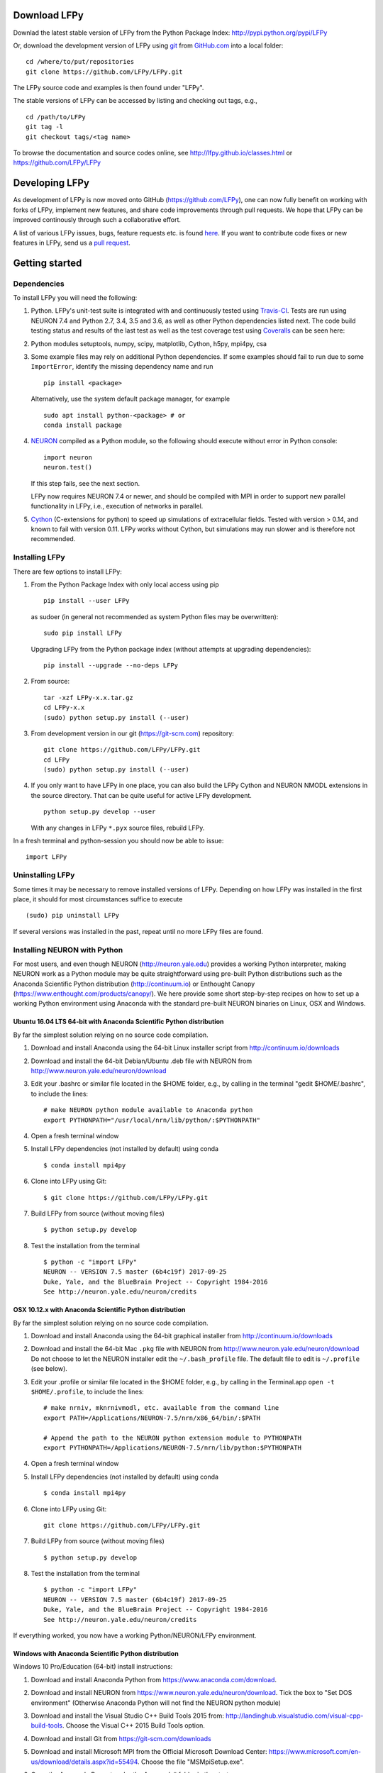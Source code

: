 
Download LFPy
=============

Downlad the latest stable version of LFPy from the Python Package Index: `http://pypi.python.org/pypi/LFPy <https://pypi.python.org/pypi/LFPy>`_

Or, download the development version of LFPy using `git <https://git-scm.com>`_ from `GitHub.com <https://github.com/LFPy/LFPy>`_ into a local folder:
::
    
    cd /where/to/put/repositories
    git clone https://github.com/LFPy/LFPy.git

The LFPy source code and examples is then found under "LFPy".

The stable versions of LFPy can be accessed by listing and checking out tags, e.g.,
::
    
    cd /path/to/LFPy
    git tag -l
    git checkout tags/<tag name>
    

To browse the documentation and source codes online, see `http://lfpy.github.io/classes.html <http://lfpy.github.io/classes.html>`_ or `https://github.com/LFPy/LFPy <https://github.com/LFPy/LFPy>`_


Developing LFPy
===============

As development of LFPy is now moved onto GitHub (https://github.com/LFPy), one can now fully benefit on working with forks of LFPy, implement new features, and share code improvements through pull requests.
We hope that LFPy can be improved continously through such a collaborative effort.

A list of various LFPy issues, bugs, feature requests etc. is found `here <https://github.com/LFPy/LFPy/issues>`_.
If you want to contribute code fixes or new features in LFPy, send us a `pull request <https://github.com/LFPy/LFPy/pulls>`_.


Getting started
===============

Dependencies
------------

To install LFPy you will need the following:

1.  Python. LFPy's unit-test suite is integrated with and continuously tested using `Travis-CI <https://travis-ci.org>`_. Tests are run using NEURON 7.4 and Python 2.7, 3.4, 3.5 and 3.6, as well as other Python dependencies listed next.
    The code build testing status and results of the last test as well as the test coverage test using `Coveralls <https://coveralls.io>`_  can be seen here:
    
    .. image:: https://travis-ci.org/LFPy/LFPy.svg?branch=master
        :target: https://travis-ci.org/LFPy/LFPy
    
    .. image:: https://coveralls.io/repos/github/LFPy/LFPy/badge.svg?branch=master
        :target: https://coveralls.io/github/LFPy/LFPy?branch=master


2.  Python modules setuptools, numpy, scipy, matplotlib, Cython, h5py, mpi4py, csa

3.  Some example files may rely on additional Python dependencies. If some examples should fail to run due to some ``ImportError``, identify the missing dependency name and run
    ::
        
        pip install <package>
        
    Alternatively, use the system default package manager, for example
    ::
        
        sudo apt install python-<package> # or
        conda install package

4.  `NEURON <http://www.neuron.yale.edu>`_ compiled as a Python module, so the following should execute without error in Python console:
    ::
    
        import neuron
        neuron.test()
    
    If this step fails, see the next section.
    
    LFPy now requires NEURON 7.4 or newer, and should be compiled with MPI in order to support new parallel functionality in LFPy, i.e., execution of networks in parallel. 

5.  `Cython <http://cython.org>`_ (C-extensions for python) to speed up simulations of extracellular fields. Tested with version > 0.14,
    and known to fail with version 0.11. LFPy works without Cython, but simulations may run slower and is therefore not recommended.


Installing LFPy
---------------

There are few options to install LFPy:

1.  From the Python Package Index with only local access using pip
    ::
        
        pip install --user LFPy


    as sudoer (in general not recommended as system Python files may be overwritten):
    ::
    
        sudo pip install LFPy
    
    Upgrading LFPy from the Python package index (without attempts at upgrading dependencies):
    ::
        
        pip install --upgrade --no-deps LFPy


2.  From source:
    ::
    
        tar -xzf LFPy-x.x.tar.gz
        cd LFPy-x.x
        (sudo) python setup.py install (--user)


3.  From development version in our git (https://git-scm.com) repository:
    ::
    
        git clone https://github.com/LFPy/LFPy.git
        cd LFPy
        (sudo) python setup.py install (--user)

    
4.  If you only want to have LFPy in one place, you can also build the LFPy Cython and NEURON NMODL extensions in the source directory.
    That can be quite useful for active LFPy development.
    ::
    
        python setup.py develop --user


    With any changes in LFPy ``*.pyx`` source files, rebuild LFPy.

    
In a fresh terminal and python-session you should now be able to issue: 
::  

    import LFPy


Uninstalling LFPy
-----------------

Some times it may be necessary to remove installed versions of LFPy. Depending on how LFPy was installed in the first place, it should for most circumstances suffice to execute
::
    
    (sudo) pip uninstall LFPy
    
If several versions was installed in the past, repeat until no more LFPy files are found. 


Installing NEURON with Python
-----------------------------

For most users, and even though NEURON (http://neuron.yale.edu) provides a working Python interpreter, making NEURON work as a Python module may be quite straightforward using pre-built
Python distributions such as the Anaconda Scientific Python distribution (http://continuum.io) or Enthought Canopy (https://www.enthought.com/products/canopy/). We here provide some short step-by-step recipes on
how to set up a working Python environment using Anaconda with the standard pre-built NEURON binaries on Linux, OSX and Windows.


Ubuntu 16.04 LTS 64-bit with Anaconda Scientific Python distribution
^^^^^^^^^^^^^^^^^^^^^^^^^^^^^^^^^^^^^^^^^^^^^^^^^^^^^^^^^^^^^^^^^^^^

By far the simplest solution relying on no source code compilation.

1.  Download and install Anaconda using the 64-bit Linux installer script from http://continuum.io/downloads
2.  Download and install the 64-bit Debian/Ubuntu .deb file with NEURON from http://www.neuron.yale.edu/neuron/download
3.  Edit your .bashrc or similar file located in the $HOME folder, e.g., by calling in the terminal "gedit $HOME/.bashrc", to include the lines:
    ::
    
        # make NEURON python module available to Anaconda python
        export PYTHONPATH="/usr/local/nrn/lib/python/:$PYTHONPATH"

4.  Open a fresh terminal window

5.  Install LFPy dependencies (not installed by default) using conda
    ::
        
        $ conda install mpi4py

6.  Clone into LFPy using Git:
    ::
        
        $ git clone https://github.com/LFPy/LFPy.git
        
7.  Build LFPy from source (without moving files)
    ::
        
        $ python setup.py develop
    
8.  Test the installation from the terminal
    ::
        
        $ python -c "import LFPy"
        NEURON -- VERSION 7.5 master (6b4c19f) 2017-09-25
        Duke, Yale, and the BlueBrain Project -- Copyright 1984-2016
        See http://neuron.yale.edu/neuron/credits


OSX 10.12.x with Anaconda Scientific Python distribution
^^^^^^^^^^^^^^^^^^^^^^^^^^^^^^^^^^^^^^^^^^^^^^^^^^^^^^^^

By far the simplest solution relying on no source code compilation.

1.  Download and install Anaconda using the 64-bit graphical installer from http://continuum.io/downloads
2.  Download and install the 64-bit Mac ``.pkg`` file with NEURON from http://www.neuron.yale.edu/neuron/download
    Do not choose to let the NEURON installer edit the ``~/.bash_profile`` file. The default file to edit is ``~/.profile`` (see below).
3.  Edit your .profile or similar file located in the $HOME folder, e.g., by calling in the Terminal.app ``open -t $HOME/.profile``, to include the lines:
    ::
        
        # make nrniv, mknrnivmodl, etc. available from the command line
        export PATH=/Applications/NEURON-7.5/nrn/x86_64/bin/:$PATH
        
        # Append the path to the NEURON python extension module to PYTHONPATH
        export PYTHONPATH=/Applications/NEURON-7.5/nrn/lib/python:$PYTHONPATH
        

4.  Open a fresh terminal window

5.  Install LFPy dependencies (not installed by default) using conda
    ::
        
        $ conda install mpi4py

6.  Clone into LFPy using Git:
    ::
        
        git clone https://github.com/LFPy/LFPy.git
        
7.  Build LFPy from source (without moving files)
    ::
        
        $ python setup.py develop
    
8.  Test the installation from the terminal
    ::
        
        $ python -c "import LFPy"
        NEURON -- VERSION 7.5 master (6b4c19f) 2017-09-25
        Duke, Yale, and the BlueBrain Project -- Copyright 1984-2016
        See http://neuron.yale.edu/neuron/credits

If everything worked, you now have a working Python/NEURON/LFPy environment.



Windows with Anaconda Scientific Python distribution
^^^^^^^^^^^^^^^^^^^^^^^^^^^^^^^^^^^^^^^^^^^^^^^^^^^^

Windows 10 Pro/Education (64-bit) install instructions:

1.  Download and install Anaconda Python from https://www.anaconda.com/download.
2.  Download and install NEURON from https://www.neuron.yale.edu/neuron/download.
    Tick the box to "Set DOS environment" (Otherwise Anaconda Python will not find the NEURON python module)
3.  Download and install the Visual Studio C++ Build Tools 2015 from: http://landinghub.visualstudio.com/visual-cpp-build-tools.
    Choose the Visual C++ 2015 Build Tools option.
4.  Download and install Git from https://git-scm.com/downloads
5.  Download and install Microsoft MPI from the Official Microsoft Download Center: https://www.microsoft.com/en-us/download/details.aspx?id=55494.
    Choose the file "MSMpiSetup.exe". 
6.  Open the Anaconda Prompt under the Anaconda* folder in the start menu
7.  Install additional LFPy dependencies using ``conda`` (to avoid package clashes with i.e., ``pip install <package_name>``)
    ::
        
        $ conda install mpi4py
        
8.  Clone into LFPy using Git:
    ::
        
        $ git clone https://github.com/LFPy/LFPy.git
        
9.  Build LFPy from source (without moving files)
    ::
        
        $ python setup.py develop
        
10. NEURON NMODL (.mod) files will not be autocompiled when building LFPy as on MacOS/Linux, as the mknrndll script
    cannot be run directly in the Anaconda Prompt. To fix this, run the ``bash`` file in the NEURON program group,
    change directory within "bash" to the ``<LFPy>/LFPy/test`` folder,  then run ``mknrndll``


Installing NEURON with Python from source
-----------------------------------------

Some users have difficulties installing NEURON as a Python module,
depending on their platform. 
We will provide some explanations here, and otherwise direct to the NEURON download pages;
http://www.neuron.yale.edu/neuron/download and http://www.neuron.yale.edu/neuron/download/getstd.
The NEURON forum (https://www.neuron.yale.edu/phpBB/) is
also a useful resource for installation problems.

Dependencies: Ubuntu 16.04 LTS and other Debian-based Linux versions
^^^^^^^^^^^^^^^^^^^^^^^^^^^^^^^^^^^^^^^^^^^^^^^^^^^^^^^^^^^^^^^^^^^^

The instructions below show how to meet all the requirements starting from a clean Ubuntu 16.4 for the installation of NEURON from the development branch. 

Start by installing the required packages
::

    $ sudo apt-get install mercurial autoconf libtool
    $ sudo apt-get install libxext-dev libncurses-dev
    $ sudo apt-get install bison flex
    $ sudo apt-get install python-dev python-numpy python-scipy python-matplotlib
    $ sudo apt-get install ipython


::
    
    $ sudo python setup.py install



Linux/Unix installation of NEURON from source
^^^^^^^^^^^^^^^^^^^^^^^^^^^^^^^^^^^^^^^^^^^^^

Now get the source code of NEURON using git
::

    $ cd $HOME
    $ mkdir neuron
    $ cd neuron

    $ git clone https://github.com/nrnhines/iv
    $ git clone https://github.com/nrnhines/nrn

Compile and install InterViews
::
    
    $ cd iv
    $ sh build.sh 
    $ ./configure --prefix=`pwd`
    $ make
    $ make install
    
Compile and install NEURON
::

    $ cd ../nrn
    $ sh build.sh 
    $ ./configure --prefix=`pwd` --with-iv=$HOME/neuron/iv --with-nrnpython=/usr/bin/python
    $ make
    $ make install

Install NEURON as a Python module
::

    $ cd src/nrnpython/
    $ sudo python setup.py install
    
(or ``python setup.py install --user`` if you want to install the Python package in your home folder). 
    
Now you should be able to ``import neuron`` from Python console and run a small test with success;
::

    $ cd $HOME
    $ ipython
    $ import neuron
    $ neuron.test()
    
You might want to add the folder with NEURON executables to your PATH, so that you can easily compile NEURON mechanisms using ``nrnivmodl``
::
    
    $ export PATH=$PATH:$HOME/neuron/nrn/x86_64/bin


NEURON dependencies and installation on Mac OSX from source
^^^^^^^^^^^^^^^^^^^^^^^^^^^^^^^^^^^^^^^^^^^^^^^^^^^^^^^^^^^

Most of the development work and testing of LFPy has been done on MacOS (10.6-). Our preferred way of building Python 
has been through MacPorts; http://www.macports.org. Here is an step-by-step explanation on how to compile NEURON agains that installation of Python.
Simpler solutions are stipulated above.

To start using MacPorts, follow the instructions on http://www.macports.org/install.php.

Building a python 2.7 environment using MacPorts issue in Terminal:
::
    
    $ sudo port install python27 py27-ipython py27-numpy py27-matplotlib py27-scipy py27-cython py27-mpi4py py27-h5py

Make the installed Python and IPython default:
::

    $ sudo port select --set python python27
    $ sudo port select --set ipython ipython27
    
Install the necessary packages for cloning into repository and compiling NEURON:
::

    $ sudo port install automake autoconf libtool xorg-libXext ncurses mercurial bison flex

Install NEURON from the bleeding edge source code. The following recipe assumes a 64 bit build of NEURON and Python on MacOS 10.12, so change
"x86_64-apple-darwin16.7.0" throughout to facilitate your system accordingly,
as found by running ``./config.guess`` in the root of the NEURON source code folder;
::

    #create a directory in home directory                                                                                                                                                               
    $ cd $HOME
    $ mkdir nrn64
    $ cd nrn64
    
    #creating directories                                                                                                                                                                               
    $ sudo mkdir /Applications/NEURON-7.5
    $ sudo mkdir /Applications/NEURON-7.5/iv
    $ sudo mkdir /Applications/NEURON-7.5/nrn
    
    #Downloading bleeding edge source code                                                                                                                                                              
    $ hg clone http://www.neuron.yale.edu/hg/neuron/iv
    $ hg clone http://www.neuron.yale.edu/hg/neuron/nrn
    $ cd iv
        
    #compiling and installing IV under folder /Applications/nrn7.5                                                                                                                                             
    $ sh build.sh
    $ ./configure --prefix=/Applications/NEURON-7.5/iv \
            --build=x86_64-apple-darwin16.7.0 --host=x86_64-apple-darwin16.7.0 \
            --x-includes=/usr/X11/include --x-libraries=/usr/X11/lib
    $ make
    $ sudo make install
    
    #Building NEURON with InterViews, you may have to alter the path --with-nrnpython=/python-path                                                                                                      
    $ cd $HOME/nrn64/nrn
    $ sh build.sh
    $ ./configure --prefix=/Applications/NEURON-7.5/nrn \
            --with-nrnpython=/opt/local/Library/Frameworks/Python.framework/Versions/2.7/Resources/Python.app/Contents/MacOS/Python \
            --host=x86_64-apple-darwin16.7.0 --build=x86_64-apple-darwin16.7.0 \
            --with-paranrn \
            --with-mpi \
            --with-iv=/Applications/NEURON-7.5/iv \
            CFLAGS='-O3 -Wno-return-type -Wno-implicit-function-declaration -Wno-implicit-int -fPIC' \
            CXXFLAGS='-O3 -Wno-return-type -fPIC'
    $ make
    $ sudo make install
    $ sudo make install after_install
    
    #You should now have a working NEURON application under Applications. Small test;                                                                                                                   
    #sudo /Applications/NEURON-7.5/nrn/x86_64/bin/neurondemo                                                                                                                                            
    
    #Final step is to install neuron as a python module                                                                                                                                                 
    $ cd src/nrnpython
    $ sudo python setup.py install


LFPy on the Neuroscience Gateway Portal
=======================================

LFPy is installed on the Neuroscience Gateway Portal (NSG, see http://www.nsgportal.org), and can be used to execute simulations with LFPy both serially and in parallel applications on high-performance computing facilities.
The access to the NSG is entirely free, and access to other neuronal simulation software (NEST, NEURON, etc.) is also provided. The procedure for getting started with LFPy on the NSG is quite straightforward through their web-based interface:

1.  First, apply for a NSG user account by filling out their application form and sending it by email (follow instructions on http://www.nsgportal.org/portal2)
2.  After approval, log in using your credentials, change password if necessary
3.  As a first step after log in, create a new folder, e.g., named "LFPyTest" and with some description. This will be the home for your input files and output files, and should contain empty Data and Tasks folders
4.  Press the "Data (0)" folder in the left margin. Press the "Upload/Enter Data" button, showing the Upload File interface. Add a label, e.g., "LFPyTest".
5.  Next, LFPy simulation files have to be uploaded. As an example, download the example LFPy files https://github.com/espenhgn/LFPy/blob/master/examples/nsg_example/L5_Mainen96_wAxon_LFPy.hoc
    and https://github.com/espenhgn/LFPy/blob/master/examples/nsg_example/nsg_example.py into a new local folder "nsg_example". Modify as needed. 
6.  Zip the "nsg_example" folder, upload it to the NSG (cf. step 4) and press "Save"
7.  Press "Tasks (0)" in the left margin and "Create New Task"
8.  Enter some Description, e.g., "LFPyTest", and "Select Input Data". Hook off "LFPyTest" and press "Select Data"
9.  Next, press "Select Tool", and then "Python (2.7.x)"
10. Then, go to the "Set Parameters" tab. This allows for specifying simulation time, main simulation script, and number of parallel threads. Set "Maximum Hours" to 0.1,
    and "Main Input Python Filename" to "nsg_example.py". Node number and number of cores per node should both be 1. Press "Save Parameters"
11. Everything that is needed has been set up, thus "Save and Run Task" in the Task Summary tab is all that is needed to start the job, but expect some delay for it to start. 
12. Once the job is finished, you will be notified by email, or keep refreshing the Task window. The simulation output can be accessed through "View Output". Download the "output.tar.gz" file and unzip it.
    Among the output files, including stdout.txt and stderr.txt text files and jobscript details, the included folder "nsg_example" will contain the input files and any output files.
    For this particular example, only a pdf image file is generated, "nsg_example.pdf"

